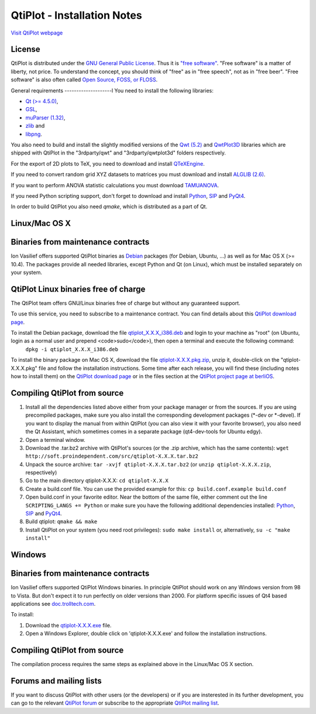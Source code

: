 ============================
QtiPlot - Installation Notes
============================
`Visit QtiPlot webpage <http://soft.proindependent.com/qtiplot.html>`_

License
-------
QtiPlot is distributed under the `GNU General Public License <http://www.gnu.org/licenses/gpl.html>`_. Thus it is `"free software" <http://www.fsf.org/licensing/essays/free-sw.html>`_. "Free software" is a matter of liberty, not price. To understand the concept, you should think of "free" as in "free speech", not as in "free beer". 
"Free software" is also often called `Open Source, FOSS, or FLOSS <http://en.wikipedia.org/wiki/Alternative_terms_for_free_software>`_.

General requirements
--------------------l
You need to install the following libraries:

- `Qt (>= 4.5.0) <http://www.trolltech.com/products/qt/index.html>`_,
- `GSL <http://sources.redhat.com/gsl/>`_,
- `muParser (1.32) <http://muparser.sourceforge.net/>`_,
- `zlib <http://www.zlib.net/>`_ and
- `libpng <http://www.libpng.org/pub/png/libpng.html>`_.

You also need to build and install the slightly modified versions of the 
`Qwt (5.2) <http://qwt.sourceforge.net/index.html>`_ and
`QwtPlot3D <http://qwtplot3d.sourceforge.net/>`_ libraries which are shipped 
with QtiPlot in the "3rdparty/qwt" and "3rdparty/qwtplot3d" folders respectively.

For the export of 2D plots to TeX, you need to download and install 
`QTeXEngine <http://soft.proindependent.com/qtexengine/>`_.

If you need to convert random grid XYZ datasets to matrices you must download 
and install
`ALGLIB (2.6) <http://www.alglib.net/>`_.

If you want to perform ANOVA statistic calculations you must download
`TAMUANOVA <http://www.stat.tamu.edu/~aredd/tamuanova/>`_.


If you need Python scripting support, don't forget to download and install 
`Python <http://www.python.org/>`_, 
`SIP <http://www.riverbankcomputing.co.uk/software/sip/download>`_ and 
`PyQt4 <http://www.riverbankcomputing.co.uk/software/pyqt/download>`_.

In order to build QtiPlot you also need *qmake*, which is distributed as a part of Qt.

Linux/Mac OS X
--------------

Binaries from maintenance contracts
-----------------------------------
Ion Vasilief offers supported QtiPlot binaries as `Debian <http://www.debian.org/>`_ packages (for Debian, Ubuntu, ...) as well as for Mac OS X (>= 10.4). 
The packages provide all needed libraries, except Python and Qt (on Linux), which must be installed separately on your system.

QtiPlot Linux binaries free of charge
-------------------------------------
The QtiPlot team offers GNU/Linux binaries free of charge but without any guaranteed support.

To use this service, you need to subscribe to a maintenance contract. 
You can find details about this `QtiPlot download page <http://soft.proindependent.com/download.html>`_.

To install the Debian package, download the file `qtiplot_X.X.X_i386.deb <http://soft.proindependent.com/download.html>`_ and login to your machine as "root" (on Ubuntu, login as a normal user and prepend <code>sudo</code>), then open a terminal and execute the following command:
      ``dpkg -i qtiplot_X.X.X_i386.deb``

To install the binary package on Mac OS X, download the file `qtiplot-X.X.X.pkg.zip <http://soft.proindependent.com/download.html>`_, unzip it, double-click on the "qtiplot-X.X.X.pkg" file and follow the installation instructions. 
Some time after each release, you will find these (including notes how to install them) on the
`QtiPlot download page <http://soft.proindependent.com/download.html>`_ or in the files section at the `QtiPlot project page at berliOS <https://developer.berlios.de/project/showfiles.php?group_id=6626>`_.

Compiling QtiPlot from source
-----------------------------

#. Install all the dependencies listed above either from your package manager or 
   from the sources. If you are using precompiled packages, make sure you also 
   install the corresponding development packages (*-dev or *-devel). If you want
   to display the manual from within QtiPlot (you can also view it with your 
   favorite browser), you also need the Qt Assistant, which sometimes comes in a
   separate package (qt4-dev-tools for Ubuntu edgy).
#. Open a terminal window.
#. Download the .tar.bz2 archive with QtiPlot's sources (or the .zip archive, which has the same contents):
   ``wget http://soft.proindependent.com/src/qtiplot-X.X.X.tar.bz2``
#. Unpack the source archive:
   ``tar -xvjf qtiplot-X.X.X.tar.bz2`` (or ``unzip qtiplot-X.X.X.zip``, respectively)
#. Go to the main directory qtiplot-X.X.X:
   ``cd qtiplot-X.X.X``
#. Create a build.conf file. You can use the provided example for this:
   ``cp build.conf.example build.conf``
#. Open build.conf in your favorite editor. Near the bottom of the same file, 
   either comment out the line ``SCRIPTING_LANGS += Python`` or make 
   sure you have the following additional dependencies installed:
   `Python <http://www.python.org/>`_,
   `SIP <http://www.riverbankcomputing.co.uk/software/sip/download>`_ and 
   `PyQt4 <http://www.riverbankcomputing.co.uk/software/pyqt/download>`_.
#. Build qtiplot:
   ``qmake && make``
#. Install QtiPlot on your system (you need root privileges):
   ``sudo make install``
   or, alternatively,
   ``su -c "make install"``

Windows
-------

Binaries from maintenance contracts
-----------------------------------

Ion Vasilief offers supported QtiPlot Windows binaries. In principle QtiPlot should work on any Windows version from 98 to Vista. But don't expect it to run perfectly on older versions than 2000. For platform specific issues of Qt4 based applications see `doc.trolltech.com <http://www.trolltech.com/developer/notes/platforms/index>`_.

To install:

#. Download the `qtiplot-X.X.X.exe <http://soft.proindependent.com/download.html>`_ file.
#. Open a Windows Explorer, double click on 'qtiplot-X.X.X.exe' and follow the installation instructions.


Compiling QtiPlot from source
-----------------------------
The compilation process requires the same steps as explained above in the Linux/Mac OS X section.

Forums and mailing lists
------------------------
If you want to discuss QtiPlot with other users (or the developers) or if you are insterested in its further development, you can go to the relevant `QtiPlot forum <https://developer.berlios.de/forum/?group_id=6626>`_ or subscribe to the appropriate `QtiPlot mailing list <https://developer.berlios.de/mail/?group_id=6626>`_.
